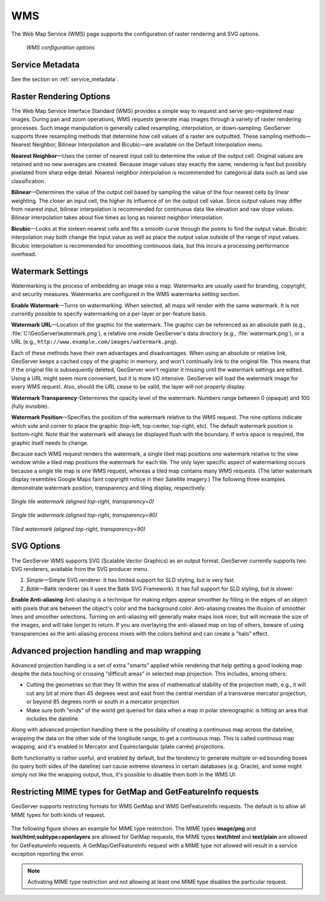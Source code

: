 .. _webadmin_wms:

WMS
===

The Web Map Service (WMS) page supports the configuration of raster rendering and SVG options. 

.. figure:: ../images/services_WMS.png
   
   *WMS configuration options*

Service Metadata
----------------

See the section on :ref:`service_metadata`.   
   
Raster Rendering Options
------------------------

The Web Map Service Interface Standard (WMS) provides a simple way to request and serve geo-registered map images. During pan and zoom operations, WMS requests generate map images through a variety of raster rendering processes. Such image manipulation is generally called resampling, interpolation, or down-sampling. GeoServer supports three resampling methods that determine how cell values of a raster are outputted. These sampling methods—Nearest Neighbor, Bilinear Interpolation and Bicubic—are available on the Default Interpolation menu.

**Nearest Neighbor**—Uses the center of nearest input cell to determine the value of the output cell. Original values are retained and no new averages are created. Because image values stay exactly the same, rendering is fast but possibly pixelated from sharp edge detail. Nearest neighbor interpolation is recommended for categorical data such as land use classification.

**Bilinear**—Determines the value of the output cell based by sampling the value of the four nearest cells by linear weighting. The closer an input cell, the higher its influence of on the output cell value. Since output values may differ from nearest input, bilinear interpolation is recommended for continuous data like elevation and raw slope values. Bilinear interpolation takes about five times as long as nearest neighbor interpolation. 

**Bicubic**—Looks at the sixteen nearest cells and fits a smooth curve through the points to find the output value. Bicubic interpolation may both change the input value as well as place the output value outside of the range of input values. Bicubic interpolation is recommended for smoothing continuous data, but this incurs a processing performance overhead.

Watermark Settings
------------------

Watermarking is the process of embedding an image into a map. Watermarks are usually used for branding, copyright, and security measures. Watermarks are configured in the WMS watermarks setting section.

**Enable Watermark**—Turns on watermarking. When selected, all maps will render with the same watermark. It is not currently possible to specify watermarking on a per-layer or per-feature basis.

**Watermark URL**—Location of the graphic for the watermark. The graphic can be referenced as an absolute path (e.g., :file:`C:\GeoServer\watermark.png`), a relative one inside GeoServer's data directory (e.g., :file:`watermark.png`), or a URL (e.g., ``http://www.example.com/images/watermark.png``).

Each of these methods have their own advantages and disadvantages. When using an absolute or relative link, GeoServer keeps a cached copy of the graphic in memory, and won't continually link to the original file. This means that if the original file is subsequently deleted, GeoServer won't register it missing until the watermark settings are edited. Using a URL might seem more convenient, but it is more I/O intensive. GeoServer will load the watermark image for every WMS request. Also, should the URL cease to be valid, the layer will not properly display.

**Watermark Transparency**–Determines the opacity level of the watermark. Numbers range between 0 (opaque) and 100 (fully invisible).
     
**Watermark Position**—Specifies the position of the watermark relative to the WMS request. The nine options indicate which side and corner to place the graphic (top-left, top-center, top-right, etc). The default watermark position is bottom-right. Note that the watermark will always be displayed flush with the boundary. If extra space is required, the graphic itself needs to change.

Because each WMS request renders the watermark, a single tiled map positions *one* watermark relative to the view window while a tiled map positions the watermark for each tile.  The only layer specific aspect of watermarking occurs because a single tile map is one WMS request, whereas a tiled map contains many WMS requests.  (The latter watermark display resembles Google Maps faint copyright notice in their Satellite imagery.)  The following three examples demonstrate watermark position, transparency and tiling display, respectively. 

.. figure:: ../images/services_WMS_watermark1.png
   :align: center
   
   *Single tile watermark (aligned top-right, transparency=0)*
 	
.. figure:: ../images/services_WMS_watermark2.png
   :align: center
   
   *Single tile watermark (aligned top-right, transparency=90)* 	
 	
.. figure:: ../images/services_WMS_watermark3.png
   :align: center
   
   *Tiled watermark (aligned top-right, transparency=90)* 	
 	
SVG Options
-----------

The GeoServer WMS supports SVG (Scalable Vector Graphics) as an output format. GeoServer currently supports two SVG renderers, available from the SVG producer menu. 


#. *Simple*—Simple SVG renderer. It has limited support for SLD styling, but is very fast. 
#. *Batik*—Batik renderer (as it uses the Batik SVG Framework). It has full support for SLD styling, but is slower.

**Enable Anti-aliasing**
Anti-aliasing is a technique for making edges appear smoother by filling in the edges of an object with pixels that are between the object's color and the background color. Anti-aliasing creates the illusion of smoother lines and smoother selections. Turning on anti-aliasing will generally make maps look nicer, but will increase the size of the images, and will take longer to return. If you are overlaying the anti-aliased map on top of others, beware of using transparencies as the anti-aliasing process mixes with the colors behind and can create a "halo" effect.


Advanced projection handling and map wrapping
---------------------------------------------

Advanced projection handling is a set of extra "smarts" applied while rendering that help getting
a good looking map despite the data touching or crossing "difficult areas" in selected map
projection. This includes, among others:

* Cutting the geometries so that they fit within the area of mathematical stability of the projection math,
  e.g., it will cut any bit at more than 45 degrees west and east from the central meridian of a 
  transverse mercator projection, or beyond 85 degrees north or south in a mercator projection
* Make sure both "ends" of the world get queried for data when a map in polar stereographic is
  hitting an area that includes the dateline

Along with advanced projection handling there is the possibility of creating a continuous map 
across the dateline, wrapping the data on the other side of the longitude range, to get a continuous
map. This is called continous map wrapping, and it's enabled in Mercator and Equirectangular (plate carrée) projections.

Both functionality is rather useful, and enabled by default, but the tendency to generate multiple
or-ed bounding boxes (to query both sides of the dateline) can cause extreme slowness in certain databases (e.g. Oracle),
and some might simply not like the wrapping output, thus, it's possible to disable them both
in the WMS UI: 

.. figure:: ../images/services_WMS_aph.png
   :align: center
 

     
Restricting MIME types for GetMap and GetFeatureInfo requests
-------------------------------------------------------------

GeoServer supports restricting formats for WMS GetMap and WMS GetFeatureInfo requests. The default is to allow all MIME types
for both kinds of request.

.. figure:: ../images/service_WMS_allMimeTypesAllowed.png
   :align: center


The following figure shows an example for MIME type restriction. The MIME types
**image/png** and **text/html;subtype=openlayers** are allowed for GetMap requests, the MIME types **text/html** and **text/plain** are allowed for
GetFeatureInfo requests. A GetMap/GetFeatureInfo request with a MIME type not allowed will result in a service exception reporting the error.    

.. figure:: ../images/service_WMS_allowedMimeTypes.png
   :align: center
     
     
.. note::
   
   Activating MIME type restriction and not allowing at least one MIME type disables the particular
   request.
   
    
     
     
     
     
     
     
     
